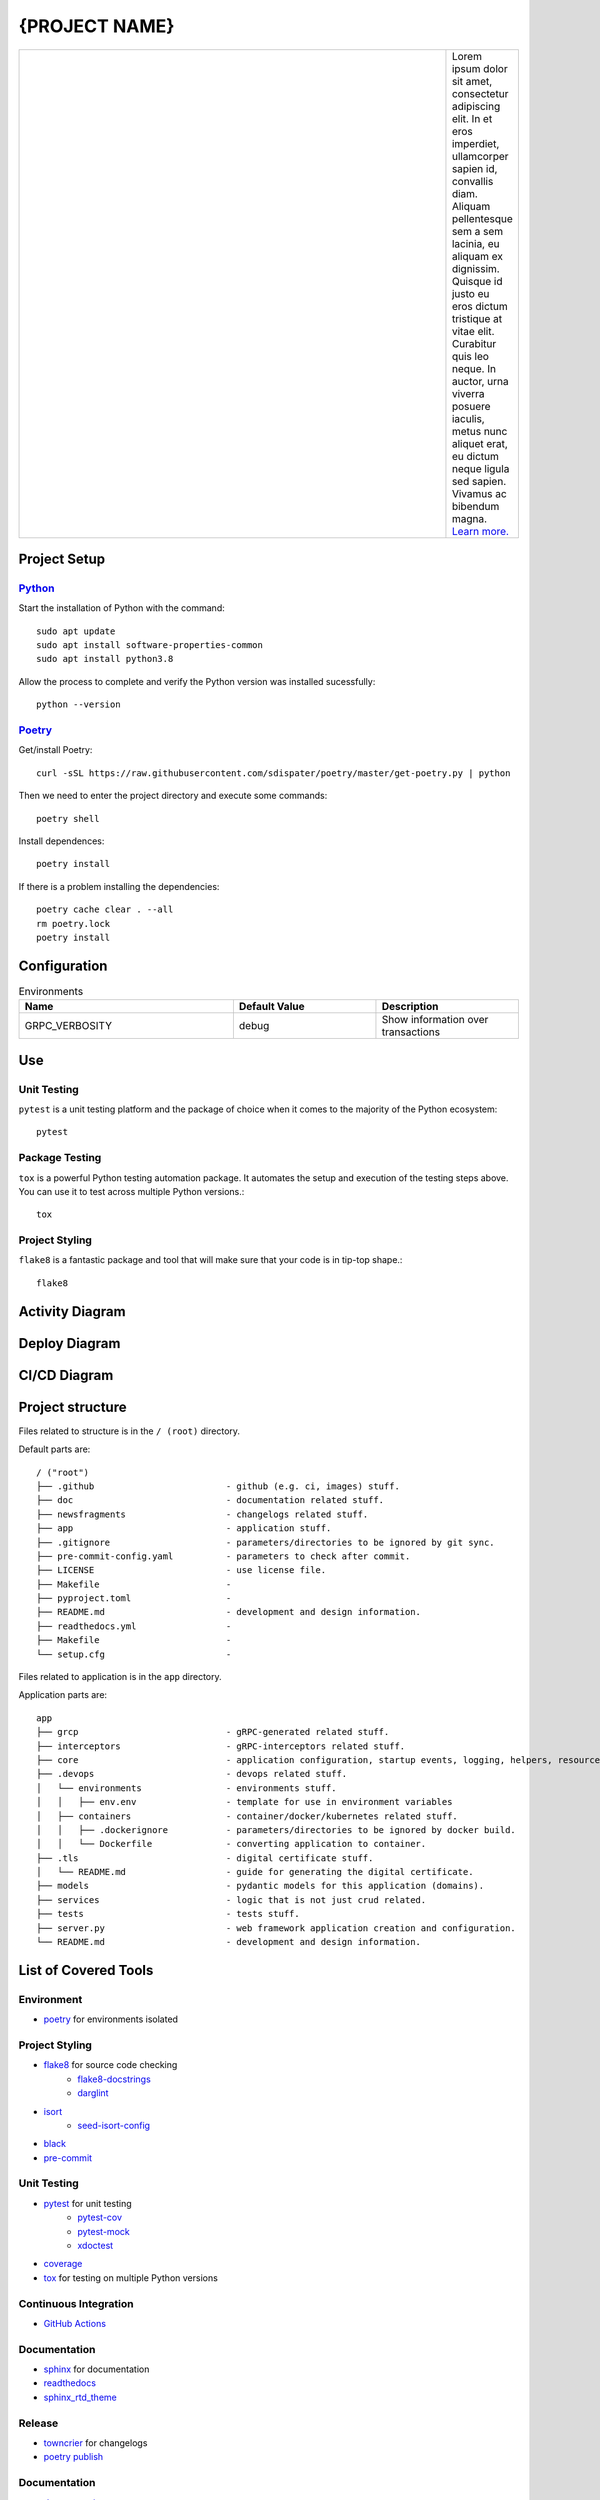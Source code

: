 .. |RepositoryOwner| replace:: 99Taxis
.. |RepositoryName| replace:: systems-engineering-git-python-template

===============
{PROJECT NAME}
===============

.. Shields (https://shields.io/)

|license| |versions| |test-status| |docs| |metacov|

.. |license| image:: https://img.shields.io/github/license/99Taxis/systems-engineering-git-python-template.svg
    :target: https://github.com/99Taxis/systems-engineering-git-python-template/blob/master/LICENSE
    :alt: License

.. |test-status| image:: https://github.com/nedbat/coveragepy/actions/workflows/testsuite.yml/badge.svg?branch=master&event=push
    :target: https://github.com/nedbat/coveragepy/actions/workflows/testsuite.yml
    :alt: Test suite status

.. |versions| image:: https://img.shields.io/pypi/pyversions/coverage.svg?logo=python&logoColor=FBE072
    :target: https://pypi.org/project/coverage/
    :alt: Python versions supported

.. |docs| image:: https://readthedocs.org/projects/coverage/badge/?version=latest&style=flat
    :target: https://coverage.readthedocs.io/
    :alt: Documentation

.. |metacov| image:: https://img.shields.io/endpoint?url=https://gist.githubusercontent.com/nedbat/8c6980f77988a327348f9b02bbaf67f5/raw/metacov.json
    :target: https://nedbat.github.io/coverage-reports/latest.html
    :alt: Coverage reports


.. |99applogo| image:: https://avatars.githubusercontent.com/u/4680924?s=400&v=4
   :alt: 99app
   :target: https://github.com/99Taxis

.. list-table::
   :widths: 600 10

   * - |99applogo|
     - Lorem ipsum dolor sit amet, consectetur adipiscing elit. In et eros imperdiet, ullamcorper sapien id, convallis diam. Aliquam pellentesque sem a sem lacinia, eu aliquam ex dignissim. Quisque id justo eu eros dictum tristique at vitae elit. Curabitur quis leo neque. In auctor, urna viverra posuere iaculis, metus nunc aliquet erat, eu dictum neque ligula sed sapien. Vivamus ac bibendum magna.
       `Learn more. <https://#readme>`_
       

Project Setup
=============


Python_
--------------
Start the installation of Python with the command::

    sudo apt update
    sudo apt install software-properties-common
    sudo apt install python3.8


Allow the process to complete and verify the Python version was installed sucessfully::

    python --version


Poetry_
----------------
Get/install Poetry::
       
    curl -sSL https://raw.githubusercontent.com/sdispater/poetry/master/get-poetry.py | python
    
Then we need to enter the project directory and execute some commands::
    
    poetry shell

Install dependences::
    
    poetry install

If there is a problem installing the dependencies::
    
    poetry cache clear . --all
    rm poetry.lock
    poetry install
    
.. Links
.. _Python: https://www.python.org/downloads/
.. _Poetry: https://github.com/sdispater/poetry




Configuration
=============

.. list-table:: Environments
   :widths: 15 10 10
   :header-rows: 1

   * - Name
     - Default Value
     - Description
   * - GRPC_VERBOSITY
     - debug
     - Show information over transactions



Use
=============

Unit Testing
------------
``pytest`` is a unit testing platform and the package of choice when it comes to the majority of the Python ecosystem::
    
    pytest

Package Testing
---------------
``tox`` is a powerful Python testing automation package. It automates the setup and execution of the testing steps above. You can use it to test across multiple Python versions.::
    
    tox

Project Styling
---------------
``flake8`` is a fantastic package and tool that will make sure that your code is in tip-top shape.::

    flake8

Activity Diagram
=================

.. |ActivityDiagramImage| image:: https://avatars.githubusercontent.com/u/4680924?s=200&v=4
   :alt: Activity Diagram

|ActivityDiagramImage|


Deploy Diagram
==============

.. |DeployDiagramImage| image:: https://avatars.githubusercontent.com/u/4680924?s=200&v=4
   :alt: Activity Diagram

|DeployDiagramImage|

CI/CD Diagram
==============

.. |CICDDiagramImage| image:: https://avatars.githubusercontent.com/u/4680924?s=200&v=4
   :alt: Activity Diagram

|CICDDiagramImage|


Project structure
=================

Files related to structure is in the ``/ (root)`` directory.

Default parts are::

    / ("root")
    ├── .github                         - github (e.g. ci, images) stuff.
    ├── doc                             - documentation related stuff.
    ├── newsfragments                   - changelogs related stuff.    
    ├── app                             - application stuff.
    ├── .gitignore                      - parameters/directories to be ignored by git sync.
    ├── pre-commit-config.yaml          - parameters to check after commit.
    ├── LICENSE                         - use license file.
    ├── Makefile                        - 
    ├── pyproject.toml                  - 
    ├── README.md                       - development and design information.
    ├── readthedocs.yml                 - 
    ├── Makefile                        - 
    └── setup.cfg                       -


Files related to application is in the ``app`` directory.


Application parts are::

    app
    ├── grcp                            - gRPC-generated related stuff.
    ├── interceptors                    - gRPC-interceptors related stuff.
    ├── core                            - application configuration, startup events, logging, helpers, resources for all.
    ├── .devops                         - devops related stuff.
    │   └── environments                - environments stuff.
    │   │   ├── env.env                 - template for use in environment variables
    │   ├── containers                  - container/docker/kubernetes related stuff.
    │   │   ├── .dockerignore           - parameters/directories to be ignored by docker build.
    │   │   └── Dockerfile              - converting application to container.
    ├── .tls                            - digital certificate stuff.
    │   └── README.md                   - guide for generating the digital certificate.
    ├── models                          - pydantic models for this application (domains).
    ├── services                        - logic that is not just crud related.
    ├── tests                           - tests stuff.
    ├── server.py                       - web framework application creation and configuration.
    └── README.md                       - development and design information.



List of Covered Tools
=====================

Environment
----------------

* poetry_ for environments isolated


Project Styling
----------------

* flake8_ for source code checking
    * flake8-docstrings_
    * darglint_
* isort_
    * seed-isort-config_
* black_
* pre-commit_


Unit Testing 
----------------

* pytest_ for unit testing
    * pytest-cov_ 
    * pytest-mock_
    * xdoctest_   
* coverage_     
* tox_ for testing on multiple Python versions


Continuous Integration
----------------

* `GitHub Actions`_


Documentation
----------------

* sphinx_ for documentation
* readthedocs_
* sphinx_rtd_theme_


Release
----------------

* towncrier_ for changelogs
* `poetry publish`_


Documentation
----------------

* documentation_


.. Links
.. _poetry: https://github.com/sdispater/poetry
.. _flake8: https://github.com/PyCQA/flake8
.. _flake8-docstrings: https://github.com/PyCQA/flake8-docstrings
.. _darglint: https://github.com/terrencepreilly/darglint
.. _isort: https://github.com/timothycrosley/isort
.. _seed-isort-config: https://github.com/asottile/seed-isort-config
.. _black: https://github.com/psf/black
.. _pre-commit: https://github.com/pre-commit/pre-commit
.. _pytest: https://github.com/pytest-dev/pytest
.. _pytest-cov: https://github.com/pytest-dev/pytest-cov
.. _pytest-mock: https://github.com/pytest-dev/pytest-mock
.. _xdoctest: https://github.com/Erotemic/xdoctest
.. _coverage: https://github.com/nedbat/coveragepy
.. _tox: https://github.com/tox-dev/tox
.. _`GitHub Actions`: https://docs.github.com/en/actions
.. _sphinx: https://github.com/sphinx-doc/sphinx
.. _readthedocs: https://github.com/readthedocs/readthedocs.org
.. _sphinx_rtd_theme: https://github.com/readthedocs/sphinx_rtd_theme
.. _towncrier: https://github.com/hawkowl/towncrier
.. _`poetry publish`: https://poetry.eustace.io/docs/cli/#publish
.. _documentation: https://#

Issues
======

Please report any bugs or requests that you have using the GitHub issue tracker!


Authors
=======

* `Emanuel Barbosa Soares`_

.. _`Emanuel Barbosa Soares`: https://github.com/quaredevil/




    




